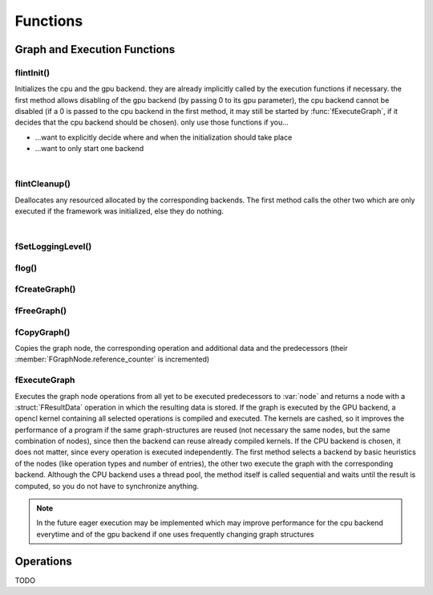 *********
Functions
*********

.. default-domain:: c

Graph and Execution Functions 
^^^^^^^^^^^^^^^^^^^^^^^^^^^^^
flintInit()
"""""""""""

.. c:function:: void flintInit(int cpu, int gpu)

   :param cpu: 1 if the cpu backend should be initialized, 0 if not
   :param gpu: 1 if the gpu backend should be initialized, 0 if not.

.. c:function:: void flintInit_cpu()
.. c:function:: void flintInit_gpu()

Initializes the cpu and the gpu backend. they are already implicitly called by the execution functions if necessary.
the first method allows disabling of the gpu backend (by passing 0 to its gpu parameter), the cpu backend cannot be
disabled (if a 0 is passed to the cpu backend in the first method, it may still be started by :func:`fExecuteGraph`, if it decides 
that the cpu backend should be chosen). only use those functions if you...

* ...want to explicitly decide where and when the initialization should take place
* ...want to only start one backend

|

flintCleanup()
""""""""""""""

.. c:function:: void flintCleanup()
.. c:function:: void flintCleanup_cpu()
.. c:function:: void flintCleanup_gpu()

Deallocates any resourced allocated by the corresponding backends. 
The first method calls the other two which are only executed if the framework was
initialized, else they do nothing.

|

fSetLoggingLevel()
""""""""""""""""""

.. c:function:: void fSetLoggingLevel(int level)

  :param level: Logging level, between 0 and 4
   
  Sets the logging level of the framework. Adjust this for debugging purposes, or if you release software in which Flint is contained.


  .. seealso::

    :func:`flog`, :enum:`FLogType`   

  Levels:

  * 0: No logging
  * 1: Only :var:`F_ERROR`
  * 2: Logging level 1 + :var:`F_WARNING` (should be used for production)
  * 3: Logging level 2 + :var:`F_INFO` (for developement)
  * 4: Logging level 3 + :var:`F_VERBOSE` (for library developement)
  * 5: Logging level 4 + :var:`F_DEBUG` (when a bug in the library has been found)

flog()
""""""

.. c:function:: void flog(FLogType type, const char* msg)

  Logs a :var:`NULL` terminated string with the given logging level 


fCreateGraph()
"""""""""""""""
.. c:function:: FGraphNode* fCreateGraph(const void *data, const int num_entries, const FType data_type, const size_t *shape, const int dimensions)

  :param data: pointer to the flattened data array that should be loaded into the node 
  :param num_entries: the number of elements (NOT BYTES!) that should be loaded
  :param data_type: the datatype of :var:`data`
  :param shape: an array of size :var:`dimensions`, each entry describing the size of the corresponding dimension. Make sure, :var:`data` 
    is at least as large as the product of all entries in :var:`shape`
  :param dimensions: the number of dimensions

  Creates a Graph with a single store instruction, the data is copied to intern
  memory, so after return of the function, :var:`data` does not have to stay valid. :var:`shape` is copied as well. 

fFreeGraph()
""""""""""""
.. c:function:: void fFreeGraph(FGraphNode *graph)

  :param graph: the graph data that should be released

  Decrements :member:`FGraphNode.reference_counter` of :var:`graph` and deallocates the node and its corresponding data, if the counter becomes 0.
  If the node is deallocated, the same process is repeated with its predecessors.
  So you can safely connect nodes multiple times and have only to free the leaf nodes (i.e. the results), without caring about
  cross-reference, since thouse are handles by the reference counting system.

fCopyGraph()
""""""""""""
.. c:function:: FGraphNode *fCopyGraph(const FGraphNode *graph);

Copies the graph node, the corresponding operation and additional data and the predecessors (their :member:`FGraphNode.reference_counter` is incremented)

fExecuteGraph
""""""""""""""
.. c:function:: FGraphNode* fExecuteGraph(FGraphNode *node);
.. c:function:: FGraphNode* fExecuteGraph_cpu(FGraphNode *node);
.. c:function:: FGraphNode* fExecuteGraph_gpu(FGraphNode *node);

Executes the graph node operations from all yet to be executed predecessors to :var:`node` and returns a node with a :struct:`FResultData` operation
in which the resulting data is stored.
If the graph is executed by the GPU backend, a opencl kernel containing all selected operations is compiled and executed. The kernels are cashed, so it improves the performance
of a program if the same graph-structures are reused (not necessary the same nodes, but the same combination of nodes), since then the backend can 
reuse already compiled kernels. If the CPU backend is chosen, it does not matter, since every operation is executed independently.
The first method selects a backend by basic heuristics of the nodes (like operation types and number of entries), the other two execute the graph with the corresponding backend.
Although the CPU backend uses a thread pool, the method itself is called sequential and waits until the result is computed, so you do not have to synchronize anything.

.. note:: In the future eager execution may be implemented which may improve performance for the cpu backend everytime and of the gpu backend if one uses frequently changing graph structures


Operations
^^^^^^^^^^
TODO
